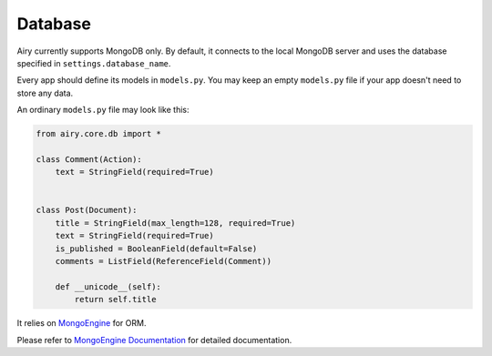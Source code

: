 Database
====================================

Airy currently supports MongoDB only. By default, it connects to the local MongoDB server
and uses the database specified in ``settings.database_name``.

Every app should define its models in ``models.py``. You may keep an empty ``models.py`` file if
your app doesn't need to store any data.

An ordinary ``models.py`` file may look like this:

.. code-block:: python

    from airy.core.db import *

    class Comment(Action):
        text = StringField(required=True)


    class Post(Document):
        title = StringField(max_length=128, required=True)
        text = StringField(required=True)
        is_published = BooleanField(default=False)
        comments = ListField(ReferenceField(Comment))

        def __unicode__(self):
            return self.title



It relies on `MongoEngine <http://mongoengine.org/>`_ for ORM.

Please refer to `MongoEngine Documentation <http://mongoengine.org/docs/>`_ for detailed documentation.

